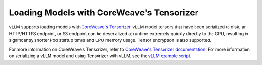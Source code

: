 .. _tensorizer:

Loading Models with CoreWeave's Tensorizer
==========================================
vLLM supports loading models with `CoreWeave's Tensorizer <https://docs.coreweave.com/coreweave-machine-learning-and-ai/inference/tensorizer>`_.
vLLM model tensors that have been serialized to disk, an HTTP/HTTPS endpoint, or S3 endpoint can be deserialized
at runtime extremely quickly directly to the GPU, resulting in significantly
shorter Pod startup times and CPU memory usage. Tensor encryption is also supported.

For more information on CoreWeave's Tensorizer, refer to
`CoreWeave's Tensorizer documentation <https://github.com/coreweave/tensorizer>`_.
For more information on serializing a vLLM model and using Tensorizer with vLLM, see
the `vLLM example script <https://docs.vllm.ai/en/stable/getting_started/examples/tensorize_vllm_model.html>`_.